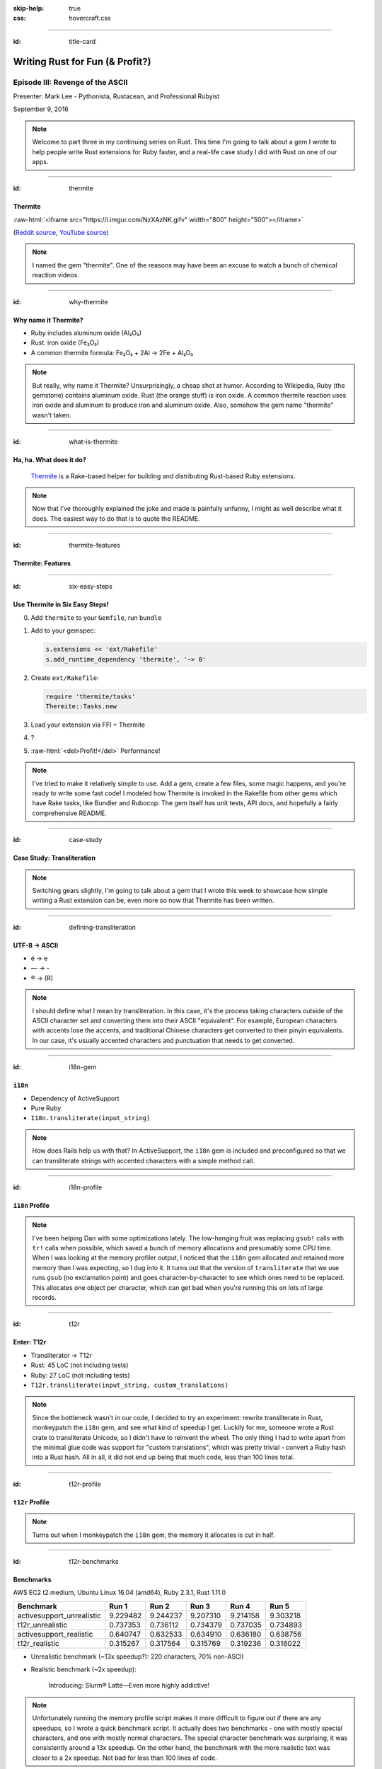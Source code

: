 :skip-help: true
:css: hovercraft.css

.. role:: raw-html(raw)
   :format: html

.. title: Writing Rust for Fun (& Profit?), Part 3

----

:id: title-card

Writing Rust for Fun (& Profit?)
================================

Episode III: Revenge of the ASCII
---------------------------------

.. image:: images/rustacean-orig-trans.png
   :alt: [Rustacean]
   :width: 50%
   :class: rustacean
   :target: http://www.rustacean.net/

Presenter: Mark Lee - Pythonista, Rustacean, and Professional Rubyist

September 9, 2016

.. note::

    Welcome to part three in my continuing series on Rust. This time I'm going to talk about a gem I
    wrote to help people write Rust extensions for Ruby faster, and a real-life case study I did
    with Rust on one of our apps.

----

:id: thermite

Thermite
~~~~~~~~

:raw-html:`<iframe src="https://i.imgur.com/NzXAzNK.gifv" width="800" height="500"></iframe>`

(`Reddit source <https://redd.it/3aiu78>`_, `YouTube source <https://youtu.be/tj7S_DNFgEU?t=3m52s>`_)

.. note::

    I named the gem "thermite". One of the reasons may have been an excuse to watch a bunch of
    chemical reaction videos.

----

:id: why-thermite

Why name it Thermite?
~~~~~~~~~~~~~~~~~~~~~

.. |Al2O3| replace:: Al₂O₃
.. |Fe2O3| replace:: Fe₂O₃

* Ruby includes aluminum oxide (|Al2O3|)
* Rust: iron oxide (|Fe2O3|)
* A common thermite formula: |Fe2O3| + 2Al → 2Fe + |Al2O3|

.. note::

    But really, why name it Thermite? Unsurprisingly, a cheap shot at humor. According to Wikipedia,
    Ruby (the gemstone) contains aluminum oxide. Rust (the orange stuff) is iron oxide. A common
    thermite reaction uses iron oxide and aluminum to produce iron and aluminum oxide. Also, somehow
    the gem name "thermite" wasn't taken.

----

:id: what-is-thermite

Ha, ha. What does it do?
~~~~~~~~~~~~~~~~~~~~~~~~

.. image:: images/ruby-logo.png
   :alt: Ruby

.. image:: images/rust-logo-512x512.png
   :alt: Rust
   :width: 256
   :height: 256

.. pull-quote::
    `Thermite <https://github.com/malept/thermite>`_ is a Rake-based helper for building and
    distributing Rust-based Ruby extensions.

.. note::

    Now that I've thoroughly explained the joke and made is painfully unfunny, I might as well
    describe what it does. The easiest way to do that is to quote the README.

----

:id: thermite-features

Thermite: Features
~~~~~~~~~~~~~~~~~~

----

:id: six-easy-steps

Use Thermite in Six Easy Steps!
~~~~~~~~~~~~~~~~~~~~~~~~~~~~~~~

0. Add ``thermite`` to your ``Gemfile``, run ``bundle``
1. Add to your gemspec:

   .. code:: ruby

       s.extensions << 'ext/Rakefile'
       s.add_runtime_dependency 'thermite', '~> 0'

2. Create ``ext/Rakefile``:

   .. code:: ruby

       require 'thermite/tasks'
       Thermite::Tasks.new

3. Load your extension via FFI + Thermite
4. ?
5. :raw-html:`<del>Profit!</del>` Performance!

.. note::

    I've tried to make it relatively simple to use. Add a gem, create a few files, some magic
    happens, and you're ready to write some fast code! I modeled how Thermite is invoked in the
    Rakefile from other gems which have Rake tasks, like Bundler and Rubocop. The gem itself has
    unit tests, API docs, and hopefully a fairly comprehensive README.

----

:id: case-study

Case Study: Transliteration
~~~~~~~~~~~~~~~~~~~~~~~~~~~

.. note::

    Switching gears slightly, I'm going to talk about a gem that I wrote this week to showcase how
    simple writing a Rust extension can be, even more so now that Thermite has been written.

----

:id: defining-transliteration

UTF-8 → ASCII
~~~~~~~~~~~~~

* é → e
* — → -
* ® → (R)

.. note::

    I should define what I mean by transliteration. In this case, it's the process taking characters
    outside of the ASCII character set and converting them into their ASCII "equivalent". For
    example, European characters with accents lose the accents, and traditional Chinese characters
    get converted to their pinyin equivalents. In our case, it's usually accented characters and
    punctuation that needs to get converted.

----

:id: i18n-gem


``i18n``
~~~~~~~~

* Dependency of ActiveSupport
* Pure Ruby
* ``I18n.transliterate(input_string)``

.. note::

    How does Rails help us with that? In ActiveSupport, the ``i18n`` gem is included and
    preconfigured so that we can transliterate strings with accented characters with a simple method
    call.

----

:id: i18n-profile


``i18n`` Profile
~~~~~~~~~~~~~~~~

.. note::

    I've been helping Dan with some optimizations lately. The low-hanging fruit was replacing
    ``gsub!`` calls with ``tr!`` calls when possible, which saved a bunch of memory allocations and
    presumably some CPU time. When I was looking at the memory profiler output, I noticed that the
    ``i18n`` gem allocated and retained more memory than I was expecting, so I dug into it. It turns
    out that the version of ``transliterate`` that we use runs ``gsub`` (no exclamation point) and
    goes character-by-character to see which ones need to be replaced. This allocates one object per
    character, which can get bad when you're running this on lots of large records.

----

:id: t12r

Enter: T12r
~~~~~~~~~~~

* Transliterator → T12r
* Rust: 45 LoC (not including tests)
* Ruby: 27 LoC (not including tests)
* ``T12r.transliterate(input_string, custom_translations)``

.. note::

    Since the bottleneck wasn't in our code, I decided to try an experiment: rewrite transliterate
    in Rust, monkeypatch the ``i18n`` gem, and see what kind of speedup I get. Luckily for me,
    someone wrote a Rust crate to transliterate Unicode, so I didn't have to reinvent the wheel. The
    only thing I had to write apart from the minimal glue code was support for "custom
    translations", which was pretty trivial - convert a Ruby hash into a Rust hash. All in all, it
    did not end up being that much code, less than 100 lines total.

----

:id: t12r-profile

``t12r`` Profile
~~~~~~~~~~~~~~~~

.. note::

    Turns out when I monkeypatch the ``i18n`` gem, the memory it allocates is cut in half.

----

:id: t12r-benchmarks

Benchmarks
~~~~~~~~~~

AWS EC2 t2.medium,
Ubuntu Linux 16.04 (amd64),
Ruby 2.3.1,
Rust 1.11.0

========================= ======== ======== ======== ======== ========
Benchmark                 Run 1    Run 2    Run 3    Run 4    Run 5
========================= ======== ======== ======== ======== ========
activesupport_unrealistic 9.229482 9.244237 9.207310 9.214158 9.303218
t12r_unrealistic          0.737353 0.736112 0.734379 0.737035 0.734893
activesupport_realistic   0.640747 0.632533 0.634910 0.636180 0.638756
t12r_realistic            0.315267 0.317564 0.315769 0.319236 0.316022
========================= ======== ======== ======== ======== ========

* Unrealistic benchmark (~13x speedup‽): 220 characters, 70% non-ASCII
* Realistic benchmark (~2x speedup):

  .. epigraph::
     Introducing: Slurm® Latté—Even more highly addictive!

.. note::

    Unfortunately running the memory profile script makes it more difficult to figure out if there
    are any speedups, so I wrote a quick benchmark script. It actually does two benchmarks - one
    with mostly special characters, and one with mostly normal characters. The special character
    benchmark was surprising, it was consistently around a 13x speedup. On the other hand, the
    benchmark with the more realistic text was closer to a 2x speedup. Not bad for less than 100
    lines of code.

----

:id: questions

Questions?
~~~~~~~~~~

.. image:: images/rust-logo-512x512.png
   :alt: [Rust Logo]
